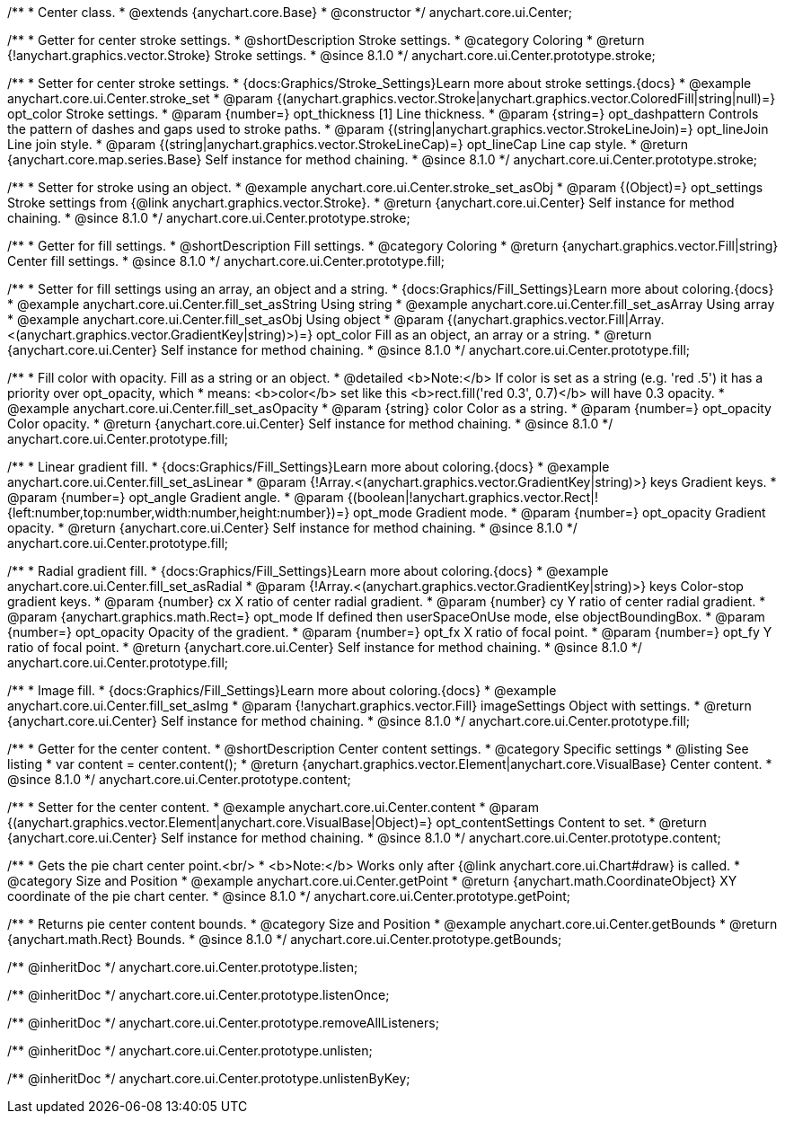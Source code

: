 /**
 * Center class.
 * @extends {anychart.core.Base}
 * @constructor
 */
anychart.core.ui.Center;

//----------------------------------------------------------------------------------------------------------------------
//
//  anychart.core.ui.Center.prototype.stroke
//
//----------------------------------------------------------------------------------------------------------------------

/**
 * Getter for center stroke settings.
 * @shortDescription Stroke settings.
 * @category Coloring
 * @return {!anychart.graphics.vector.Stroke} Stroke settings.
 * @since 8.1.0
 */
anychart.core.ui.Center.prototype.stroke;

/**
 * Setter for center stroke settings.
 * {docs:Graphics/Stroke_Settings}Learn more about stroke settings.{docs}
 * @example anychart.core.ui.Center.stroke_set
 * @param {(anychart.graphics.vector.Stroke|anychart.graphics.vector.ColoredFill|string|null)=} opt_color Stroke settings.
 * @param {number=} opt_thickness [1] Line thickness.
 * @param {string=} opt_dashpattern Controls the pattern of dashes and gaps used to stroke paths.
 * @param {(string|anychart.graphics.vector.StrokeLineJoin)=} opt_lineJoin Line join style.
 * @param {(string|anychart.graphics.vector.StrokeLineCap)=} opt_lineCap Line cap style.
 * @return {anychart.core.map.series.Base} Self instance for method chaining.
 * @since 8.1.0
 */
anychart.core.ui.Center.prototype.stroke;

/**
 * Setter for stroke using an object.
 * @example anychart.core.ui.Center.stroke_set_asObj
 * @param {(Object)=} opt_settings Stroke settings from {@link anychart.graphics.vector.Stroke}.
 * @return {anychart.core.ui.Center} Self instance for method chaining.
 * @since 8.1.0
 */
anychart.core.ui.Center.prototype.stroke;

//----------------------------------------------------------------------------------------------------------------------
//
//  anychart.core.ui.Center.prototype.fill
//
//----------------------------------------------------------------------------------------------------------------------

/**
 * Getter for fill settings.
 * @shortDescription Fill settings.
 * @category Coloring
 * @return {anychart.graphics.vector.Fill|string} Center fill settings.
 * @since 8.1.0
 */
anychart.core.ui.Center.prototype.fill;

/**
 * Setter for fill settings using an array, an object and a string.
 * {docs:Graphics/Fill_Settings}Learn more about coloring.{docs}
 * @example anychart.core.ui.Center.fill_set_asString Using string
 * @example anychart.core.ui.Center.fill_set_asArray Using array
 * @example anychart.core.ui.Center.fill_set_asObj Using object
 * @param {(anychart.graphics.vector.Fill|Array.<(anychart.graphics.vector.GradientKey|string)>)=} opt_color Fill as an object, an array or a string.
 * @return {anychart.core.ui.Center} Self instance for method chaining.
 * @since 8.1.0
 */
anychart.core.ui.Center.prototype.fill;

/**
 * Fill color with opacity. Fill as a string or an object.
 * @detailed <b>Note:</b> If color is set as a string (e.g. 'red .5') it has a priority over opt_opacity, which
 * means: <b>color</b> set like this <b>rect.fill('red 0.3', 0.7)</b> will have 0.3 opacity.
 * @example anychart.core.ui.Center.fill_set_asOpacity
 * @param {string} color Color as a string.
 * @param {number=} opt_opacity Color opacity.
 * @return {anychart.core.ui.Center} Self instance for method chaining.
 * @since 8.1.0
 */
anychart.core.ui.Center.prototype.fill;

/**
 * Linear gradient fill.
 * {docs:Graphics/Fill_Settings}Learn more about coloring.{docs}
 * @example anychart.core.ui.Center.fill_set_asLinear
 * @param {!Array.<(anychart.graphics.vector.GradientKey|string)>} keys Gradient keys.
 * @param {number=} opt_angle Gradient angle.
 * @param {(boolean|!anychart.graphics.vector.Rect|!{left:number,top:number,width:number,height:number})=} opt_mode Gradient mode.
 * @param {number=} opt_opacity Gradient opacity.
 * @return {anychart.core.ui.Center} Self instance for method chaining.
 * @since 8.1.0
 */
anychart.core.ui.Center.prototype.fill;

/**
 * Radial gradient fill.
 * {docs:Graphics/Fill_Settings}Learn more about coloring.{docs}
 * @example anychart.core.ui.Center.fill_set_asRadial
 * @param {!Array.<(anychart.graphics.vector.GradientKey|string)>} keys Color-stop gradient keys.
 * @param {number} cx X ratio of center radial gradient.
 * @param {number} cy Y ratio of center radial gradient.
 * @param {anychart.graphics.math.Rect=} opt_mode If defined then userSpaceOnUse mode, else objectBoundingBox.
 * @param {number=} opt_opacity Opacity of the gradient.
 * @param {number=} opt_fx X ratio of focal point.
 * @param {number=} opt_fy Y ratio of focal point.
 * @return {anychart.core.ui.Center} Self instance for method chaining.
 * @since 8.1.0
 */
anychart.core.ui.Center.prototype.fill;

/**
 * Image fill.
 * {docs:Graphics/Fill_Settings}Learn more about coloring.{docs}
 * @example anychart.core.ui.Center.fill_set_asImg
 * @param {!anychart.graphics.vector.Fill} imageSettings Object with settings.
 * @return {anychart.core.ui.Center} Self instance for method chaining.
 * @since 8.1.0
 */
anychart.core.ui.Center.prototype.fill;

//----------------------------------------------------------------------------------------------------------------------
//
//  anychart.core.ui.Center.prototype.content
//
//----------------------------------------------------------------------------------------------------------------------

/**
 * Getter for the center content.
 * @shortDescription Center content settings.
 * @category Specific settings
 * @listing See listing
 * var content = center.content();
 * @return {anychart.graphics.vector.Element|anychart.core.VisualBase} Center content.
 * @since 8.1.0
 */
anychart.core.ui.Center.prototype.content;

/**
 * Setter for the center content.
 * @example anychart.core.ui.Center.content
 * @param {(anychart.graphics.vector.Element|anychart.core.VisualBase|Object)=} opt_contentSettings Content to set.
 * @return {anychart.core.ui.Center} Self instance for method chaining.
 * @since 8.1.0
 */
anychart.core.ui.Center.prototype.content;


//----------------------------------------------------------------------------------------------------------------------
//
//  anychart.core.ui.Center.prototype.getPoint
//
//----------------------------------------------------------------------------------------------------------------------

/**
 * Gets the pie chart center point.<br/>
 * <b>Note:</b> Works only after {@link anychart.core.ui.Chart#draw} is called.
 * @category Size and Position
 * @example anychart.core.ui.Center.getPoint
 * @return {anychart.math.CoordinateObject} XY coordinate of the pie chart center.
 * @since 8.1.0
 */
anychart.core.ui.Center.prototype.getPoint;

//----------------------------------------------------------------------------------------------------------------------
//
//  anychart.core.ui.Center.prototype.getBounds
//
//----------------------------------------------------------------------------------------------------------------------

/**
 * Returns pie center content bounds.
 * @category Size and Position
 * @example anychart.core.ui.Center.getBounds
 * @return {anychart.math.Rect} Bounds.
 * @since 8.1.0
 */
anychart.core.ui.Center.prototype.getBounds;

/** @inheritDoc */
anychart.core.ui.Center.prototype.listen;

/** @inheritDoc */
anychart.core.ui.Center.prototype.listenOnce;

/** @inheritDoc */
anychart.core.ui.Center.prototype.removeAllListeners;

/** @inheritDoc */
anychart.core.ui.Center.prototype.unlisten;

/** @inheritDoc */
anychart.core.ui.Center.prototype.unlistenByKey;

